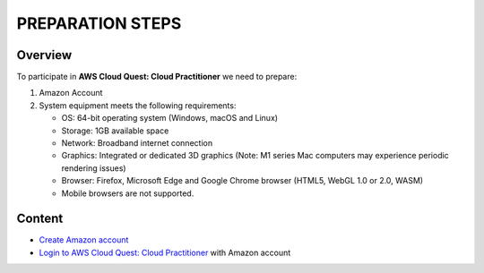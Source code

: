 PREPARATION STEPS
==================

Overview
--------

To participate in **AWS Cloud Quest: Cloud Practitioner** we need to prepare:

1. Amazon Account
2. System equipment meets the following requirements:

   - OS: 64-bit operating system (Windows, macOS and Linux)
   - Storage: 1GB available space
   - Network: Broadband internet connection
   - Graphics: Integrated or dedicated 3D graphics (Note: M1 series Mac computers may experience periodic rendering issues)
   - Browser: Firefox, Microsoft Edge and Google Chrome browser (HTML5, WebGL 1.0 or 2.0, WASM)
   - Mobile browsers are not supported.

Content
-------

- `Create Amazon account <create_account>`_
- `Login to AWS Cloud Quest: Cloud Practitioner <login_account>`_ with Amazon account
